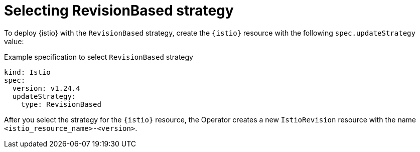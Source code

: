 // Module included in the following assemblies:
// update/ossm-updating-openshift-service-mesh.adoc

:_mod-docs-content-type: CONCEPT
[id="selecting-revision-based-strategy_{context}"]
= Selecting RevisionBased strategy

To deploy {istio} with the `RevisionBased` strategy, create the `{istio}` resource with the following `spec.updateStrategy` value:

.Example specification to select `RevisionBased` strategy
[source,yaml, subs="attributes,verbatim"]
----
kind: Istio
spec:
  version: v1.24.4
  updateStrategy:
    type: RevisionBased
----

After you select the strategy for the `{istio}` resource, the Operator creates a new `IstioRevision` resource with the name `<istio_resource_name>-<version>`.